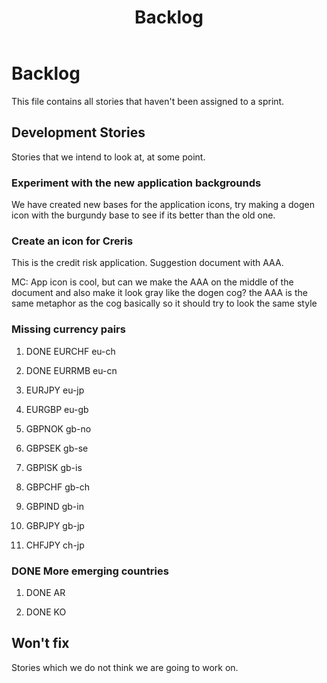 #+title: Backlog
#+options: date:nil toc:nil author:nil num:nil
#+tags: story(s) epic(e) task(t) note(n) spike(p)

* Backlog

This file contains all stories that haven't been assigned to a sprint.

** Development Stories

Stories that we intend to look at, at some point.

*** Experiment with the new application backgrounds

We have created new bases for the application icons, try making a
dogen icon with the burgundy base to see if its better than the old
one.

*** Create an icon for Creris

This is the credit risk application. Suggestion document with AAA.

MC: App icon is cool, but can we make the AAA on the middle of the
document and also make it look gray like the dogen cog? the AAA is the
same metaphor as the cog basically so it should try to look the same
style

*** Missing currency pairs

**** DONE EURCHF eu-ch
**** DONE EURRMB eu-cn
**** EURJPY eu-jp
**** EURGBP eu-gb
**** GBPNOK gb-no
**** GBPSEK gb-se
**** GBPISK gb-is
**** GBPCHF gb-ch
**** GBPIND gb-in
**** GBPJPY gb-jp
**** CHFJPY ch-jp
*** DONE More emerging countries
**** DONE AR
**** DONE KO
** Won't fix

Stories which we do not think we are going to work on.
